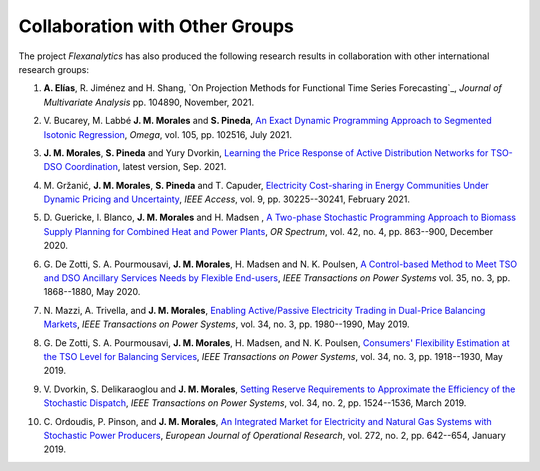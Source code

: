 .. _collaboration:

Collaboration with Other Groups
===============================
The project `Flexanalytics` has also produced the following research results in collaboration with other international research groups:  

#. | **A. Elías**,  R. Jiménez and H. Shang, `On Projection Methods for Functional Time Series Forecasting`_, `Journal of Multivariate Analysis` pp. 104890, November, 2021.

#. | V. Bucarey, M. Labbé **J. M. Morales** and **S. Pineda**, `An Exact Dynamic Programming Approach to Segmented Isotonic Regression`_, `Omega`, vol. 105, pp. 102516, July 2021.

#. | **J. M. Morales**, **S. Pineda** and Yury Dvorkin, `Learning the Price Response of Active Distribution Networks for TSO-DSO Coordination <https://arxiv.org/abs/2104.06100>`_, latest version, Sep. 2021.

#. | M. Gržanić, **J. M. Morales**, **S. Pineda** and T. Capuder, `Electricity Cost-sharing in Energy Communities Under Dynamic Pricing and Uncertainty`_, `IEEE Access`, vol. 9, pp. 30225--30241, February 2021.

#. | D. Guericke, I. Blanco, **J. M. Morales** and H. Madsen , `A Two-phase Stochastic Programming Approach to Biomass Supply Planning for Combined Heat and Power Plants`_, `OR Spectrum`, vol. 42, no. 4, pp. 863--900, December 2020.

#. | G. De Zotti, S. A. Pourmousavi, **J. M. Morales**, H. Madsen and N. K. Poulsen,  `A Control-based Method to Meet TSO and DSO Ancillary Services Needs by Flexible End-users`_, `IEEE Transactions on Power Systems` vol. 35, no. 3, pp. 1868--1880, May 2020.

#. | N. Mazzi, A. Trivella, and **J. M. Morales**, `Enabling Active/Passive Electricity Trading in Dual-Price Balancing Markets`_, `IEEE Transactions on Power Systems`, vol. 34, no. 3, pp. 1980--1990, May 2019.

#. | G. De Zotti, S. A. Pourmousavi, **J. M. Morales**, H. Madsen, and N. K. Poulsen, `Consumers' Flexibility Estimation at the TSO Level for Balancing Services`_, `IEEE Transactions on Power Systems`, vol. 34, no. 3, pp. 1918--1930, May 2019.

#. | V. Dvorkin, S. Delikaraoglou and **J. M. Morales**, `Setting Reserve Requirements to Approximate the Efficiency of the Stochastic Dispatch`_, `IEEE Transactions on Power Systems`, vol. 34, no. 2, pp. 1524--1536, March 2019.

#. | C. Ordoudis, P. Pinson, and **J. M. Morales**, `An Integrated Market for Electricity and Natural Gas Systems with Stochastic Power Producers`_, `European Journal of Operational Research`, vol. 272, no. 2, pp. 642--654, January 2019.


.. _A Two-phase Stochastic Programming Approach to Biomass Supply Planning for Combined Heat and Power Plants: https://rdcu.be/b482o
.. _Consumers' Flexibility Estimation at the TSO Level for Balancing Services: https://ieeexplore.ieee.org/document/8570785
.. _Setting Reserve Requirements to Approximate the Efficiency of the Stochastic Dispatch: https://ieeexplore.ieee.org/document/8515058
.. _An Integrated Market for Electricity and Natural Gas Systems with Stochastic Power Producers: https://www.sciencedirect.com/science/article/pii/S037722171830571X
.. _Enabling Active/Passive Electricity Trading in Dual-Price Balancing Markets: https://ieeexplore.ieee.org/abstract/document/8584080
.. _A Control-based Method to Meet TSO and DSO Ancillary Services Needs by Flexible End-users: https://www.researchgate.net/publication/337023193_A_Control-based_Method_to_Meet_TSO_and_DSO_Ancillary_Services_Needs_by_Flexible_End-Users
.. _Electricity Cost-sharing in Energy Communities Under Dynamic Pricing and Uncertainty: https://ieeexplore.ieee.org/document/9354638
.. _An Exact Dynamic Programming Approach to Segmented Isotonic Regression: https://www.sciencedirect.com/science/article/pii/S0305048321001250


